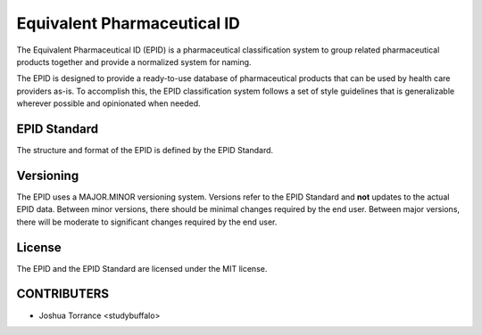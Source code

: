 ============================
Equivalent Pharmaceutical ID
============================

The Equivalent Pharmaceutical ID (EPID) is a pharmaceutical classification
system to group related pharmaceutical products together and provide a 
normalized system for naming.

The EPID is designed to provide a ready-to-use database of pharmaceutical
products that can be used by health care providers as-is. To accomplish this,
the EPID classification system follows a set of style guidelines that is 
generalizable wherever possible and opinionated when needed.

-------------
EPID Standard
-------------

The structure and format of the EPID is defined by the EPID Standard.

----------
Versioning
----------

The EPID uses a MAJOR.MINOR versioning system. Versions refer to the EPID
Standard and **not** updates to the actual EPID data. Between minor versions,
there should be minimal changes required by the end user. Between major 
versions, there will be moderate to significant changes required by the end 
user.

-------
License
-------

The EPID and the EPID Standard are licensed under the MIT license.

------------
CONTRIBUTERS
------------

- Joshua Torrance <studybuffalo>
